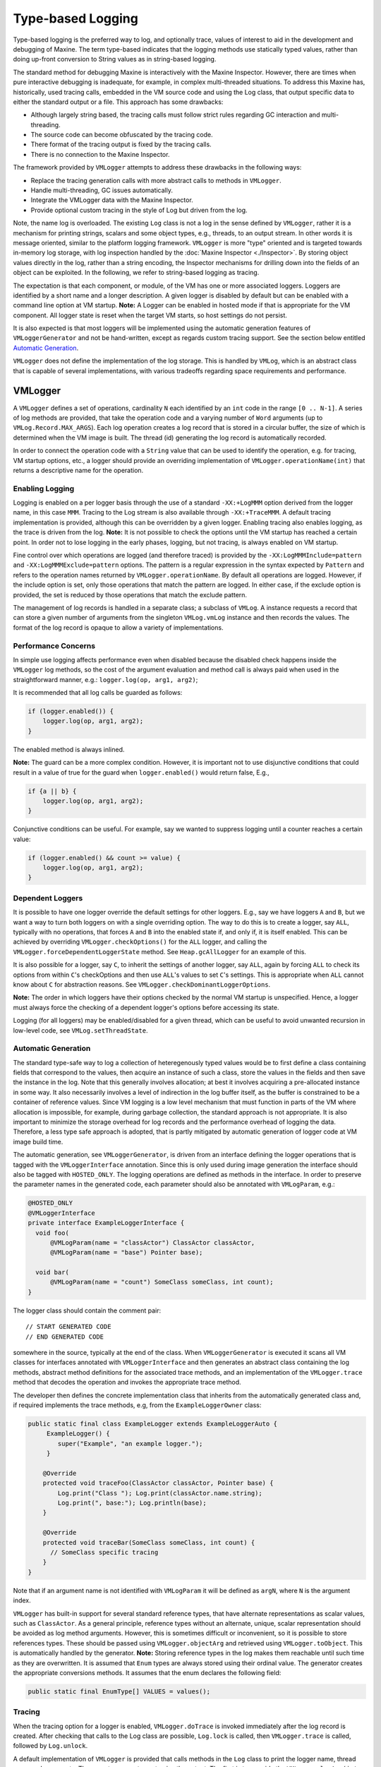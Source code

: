 Type-based Logging
==================

Type-based logging is the preferred way to log, and optionally trace,
values of interest to aid in the development and debugging of
Maxine.
The term type-based indicates that the logging methods use statically
typed values, rather than doing up-front conversion to String values as
in string-based logging.

The standard method for debugging Maxine is interactively with the
Maxine Inspector.
However, there are times when pure interactive debugging is inadequate,
for example, in complex multi-threaded situations.
To address this Maxine has, historically, used tracing calls, embedded
in the VM source code and using the Log class, that output specific data
to either the standard output or a file.
This approach has some drawbacks:

-  Although largely string based, the tracing calls must follow strict
   rules regarding GC interaction and multi-threading.
-  The source code can become obfuscated by the tracing code.
-  There format of the tracing output is fixed by the tracing calls.
-  There is no connection to the Maxine Inspector.

The framework provided by ``VMLogger`` attempts to address these drawbacks
in the following ways:

-  Replace the tracing generation calls with more abstract calls to
   methods in ``VMLogger``.
-  Handle multi-threading, GC issues automatically.
-  Integrate the VMLogger data with the Maxine Inspector.
-  Provide optional custom tracing in the style of Log but driven from
   the log.

Note, the name log is overloaded.
The existing ``Log`` class is not a log in the sense defined by
``VMLogger``, rather it is a mechanism for printing strings, scalars and
some object types, e.g., threads, to an output stream.
In other words it is message oriented, similar to the platform logging
framework.
``VMLogger`` is more "type" oriented and is targeted towards in-memory log
storage, with log inspection handled by
the :doc:`Maxine Inspector <./Inspector>`.
By storing object values directly in the log, rather than a string
encoding, the Inspector mechanisms for drilling down into the fields of
an object can be exploited.
In the following, we refer to string-based logging as tracing.

The expectation is that each component, or module, of the VM has one or
more associated loggers.
Loggers are identified by a short name and a longer description.
A given logger is disabled by default but can be enabled with a command
line option at VM startup.
**Note:** A Logger can be enabled in hosted mode if that is appropriate
for the VM component.
All logger state is reset when the target VM starts, so host settings do
not persist.

It is also expected is that most loggers will be implemented using the
automatic generation features of ``VMLoggerGenerator`` and not be
hand-written, except as regards custom tracing support.
See the section below entitled
`Automatic Generation`_.

``VMLogger`` does not define the implementation of the log storage.
This is handled by ``VMLog``, which is an abstract class that is capable
of several implementations, with various tradeoffs regarding space
requirements and performance.

VMLogger
--------

A ``VMLogger`` defines a set of operations, cardinality ``N`` each
identified by an ``int`` code in the range ``[0 .. N-1]``.
A series of log methods are provided, that take the operation code and a
varying number of ``Word`` arguments (up to ``VMLog.Record.MAX_ARGS``).
Each log operation creates a log record that is stored in a circular
buffer, the size of which is determined when the VM image is built.
The thread (id) generating the log record is automatically recorded.

In order to connect the operation code with a ``String`` value that can be
used to identify the operation, e.g. for tracing, VM startup options,
etc., a logger should provide an overriding implementation of
``VMLogger.operationName(int)`` that returns a descriptive name for the
operation.

Enabling Logging
~~~~~~~~~~~~~~~~

Logging is enabled on a per logger basis through the use of a standard
``-XX:+LogMMM`` option derived from the logger name, in this case
``MMM``.
Tracing to the Log stream is also available through ``-XX:+TraceMMM``.
A default tracing implementation is provided, although this can be
overridden by a given logger.
Enabling tracing also enables logging, as the trace is driven from the
log.
**Note:** It is not possible to check the options until the VM startup
has reached a certain point.
In order not to lose logging in the early phases, logging, but not
tracing, is always enabled on VM startup.

Fine control over which operations are logged (and therefore traced) is
provided by the ``-XX:LogMMMInclude=pattern`` and
``-XX:LogMMMExclude=pattern`` options.
The pattern is a regular expression in the syntax expected by ``Pattern``
and refers to the operation names returned by
``VMLogger.operationName``.
By default all operations are logged.
However, if the include option is set, only those operations that match
the pattern are logged.
In either case, if the exclude option is provided, the set is reduced by
those operations that match the exclude pattern.

The management of log records is handled in a separate class; a subclass
of ``VMLog``.
A instance requests a record that can store a given number of arguments
from the singleton ``VMLog.vmLog`` instance and then records the
values.
The format of the log record is opaque to allow a variety of
implementations.

Performance Concerns
~~~~~~~~~~~~~~~~~~~~

In simple use logging affects performance even when disabled because the
disabled check happens inside the ``VMLogger`` log methods, so the cost of
the argument evaluation and method call is always paid when used in the
straightforward manner, e.g.: ``logger.log(op, arg1, arg2)``;

It is recommended that all log calls be guarded as follows:

.. code:: java

    if (logger.enabled()) {
        logger.log(op, arg1, arg2);
    }

The enabled method is always inlined.

**Note:** The guard can be a more complex condition.
However, it is important not to use disjunctive conditions that could
result in a value of true for the guard when ``logger.enabled()`` would
return false, E.g.,

.. code:: java

    if {a || b} {
        logger.log(op, arg1, arg2);
    }

Conjunctive conditions can be useful.
For example, say we wanted to suppress logging until a counter reaches a
certain value:

.. code:: java

    if (logger.enabled() && count >= value) {
        logger.log(op, arg1, arg2);
    }

Dependent Loggers
~~~~~~~~~~~~~~~~~

It is possible to have one logger override the default settings for
other loggers.
E.g., say we have loggers ``A`` and ``B``, but we want a way to turn both
loggers on with a single overriding option.
The way to do this is to create a logger, say ``ALL``, typically with no
operations, that forces ``A`` and ``B`` into the enabled state if, and only
if, it is itself enabled.
This can be achieved by overriding ``VMLogger.checkOptions()`` for the
``ALL`` logger, and calling the ``VMLogger.forceDependentLoggerState``
method.
See ``Heap.gcAllLogger`` for an example of this.

It is also possible for a logger, say ``C``, to inherit the settings of
another logger, say ``ALL``, again by forcing ``ALL`` to check its options
from within ``C``'s checkOptions and then use ``ALL``'s values to set ``C``'s
settings.
This is appropriate when ``ALL`` cannot know about ``C`` for abstraction
reasons.
See ``VMLogger.checkDominantLoggerOptions``.

**Note:** The order in which loggers have their options checked by the
normal VM startup is unspecified.
Hence, a logger must always force the checking of a dependent logger's
options before accessing its state.

Logging (for all loggers) may be enabled/disabled for a given thread,
which can be useful to avoid unwanted recursion in low-level code, see
``VMLog.setThreadState``.

Automatic Generation
~~~~~~~~~~~~~~~~~~~~

The standard type-safe way to log a collection of heteregenously typed
values would be to first define a class containing fields that
correspond to the values, then acquire an instance of such a class,
store the values in the fields and then save the instance in the
log.
Note that this generally involves allocation; at best it involves
acquiring a pre-allocated instance in some way. It also necessarily
involves a level of indirection in the log buffer itself, as the buffer
is constrained to be a container of reference values.
Since VM logging is a low level mechanism that must function in parts of
the VM where allocation is impossible, for example, during garbage
collection, the standard approach is not appropriate.
It is also important to minimize the storage overhead for log records
and the performance overhead of logging the data.
Therefore, a less type safe approach is adopted, that is partly
mitigated by automatic generation of logger code at VM image build time.

The automatic generation, see ``VMLoggerGenerator``, is driven from an
interface defining the logger operations that is tagged with the
``VMLoggerInterface`` annotation.
Since this is only used during image generation the interface should
also be tagged with ``HOSTED_ONLY``.
The logging operations are defined as methods in the interface.
In order to preserve the parameter names in the generated code, each
parameter should also be annotated with ``VMLogParam``, e.g.:

.. code:: java

    @HOSTED_ONLY
    @VMLoggerInterface
    private interface ExampleLoggerInterface {
      void foo(
          @VMLogParam(name = "classActor") ClassActor classActor,
          @VMLogParam(name = "base") Pointer base);

      void bar(
          @VMLogParam(name = "count") SomeClass someClass, int count);
    }

The logger class should contain the comment pair:

::

    // START GENERATED CODE
    // END GENERATED CODE

somewhere in the source, typically at the end of the class.
When ``VMLoggerGenerator`` is executed it scans all VM classes for
interfaces annotated with ``VMLoggerInterface`` and then generates an
abstract class containing the log methods, abstract method definitions
for the associated trace methods, and an implementation of the
``VMLogger.trace`` method that decodes the operation and invokes the
appropriate trace method.

The developer then defines the concrete implementation class that
inherits from the automatically generated class and, if required
implements the trace methods, e.g, from the ``ExampleLoggerOwner`` class:

.. code:: java

    public static final class ExampleLogger extends ExampleLoggerAuto {
         ExampleLogger() {
            super("Example", "an example logger.");
         }

        @Override
        protected void traceFoo(ClassActor classActor, Pointer base) {
            Log.print("Class "); Log.print(classActor.name.string);
            Log.print(", base:"); Log.println(base);
        }

        @Override
        protected void traceBar(SomeClass someClass, int count) {
          // SomeClass specific tracing
        }
    }

Note that if an argument name is not identified with ``VMLogParam`` it
will be defined as ``argN``, where ``N`` is the argument index.

``VMLogger`` has built-in support for several standard reference types,
that have alternate representations as scalar values, such as
``ClassActor``.
As a general principle, reference types without an alternate, unique,
scalar representation should be avoided as log method
arguments.
However, this is sometimes difficult or inconvenient, so it is possible
to store references types.
These should be passed using ``VMLogger.objectArg`` and retrieved using
``VMLogger.toObject``.
This is automatically handled by the generator.
**Note:** Storing reference types in the log makes them reachable until
such time as they are overwritten.
It is assumed that ``Enum`` types are always stored using their ordinal
value.
The generator creates the appropriate conversions methods.
It assumes that the enum declares the following field:

.. code:: java

    public static final EnumType[] VALUES = values();

Tracing
~~~~~~~

When the tracing option for a logger is enabled, ``VMLogger.doTrace`` is
invoked immediately after the log record is created.
After checking that calls to the Log class are possible, ``Log.lock`` is
called, then ``VMLogger.trace`` is called, followed by ``Log.unlock``.

A default implementation of ``VMLogger`` is provided that calls methods in
the ``Log`` class to print the logger name, thread name and
arguments.
There are two ways to customize the output.
The first is to override the ``VMLogger.logArg(int, Word)`` method to
customize the output of a particular argument - the default action is to
print the value as a hex number.
The second is to override ``VMLogger.trace`` and do full
customization.
**Note:** Although the log is locked automatically and safepoints are
disabled, custom tracing must still take care not to invoke object
allocation.
In particular, string concatenation and formatting should not be used.

Inspector Integration
---------------------

The :doc:`Inspector <./Inspector>` is generally able to display the log
arguments appropriately, by using reflection to discover the types of
the arguments.

Two additional mechanisms are available for Inspector customization.
The first is an override to generate a custom String representation of a
log argument:

.. code:: java

    @HOSTED_ONLY
    public String inspectedArgValue(int op, int argNum, Word argValue);

If this method is defined for a given logger then the Inspector will
call it for the given operation and argument and, if it returns a
non-null value, use the result.

The second is an override for a logger-defined argument value class:

.. code:: java

    @HOSTED_ONLY
    public static String inspectedValue(Word argValue);

If this method is defined for the class and no standard customization is
available, it will be called and, if the result is non-null it will be
used.

VMLog
-----

``VMLog`` maintains the global table of ``VMLogger`` instances, and provides
the log storage implementation and support for interacting with the
garbage collector.
The actual log storage implementation is specified by abstract methods
and a particular implementation is chosen at VM image build time.
The default implementation is ``VMLogNativeThreadVariable`` which stores
log records in a per-thread native buffer.
The other implementation that is provided with Maxine is
``VMLogArrayFixed``, which can be enabled by setting the ``max.vmlog.class``
system property to ``java.fix.VMLogArrayFixed``.
This is an all-Java implementation that uses a global buffer comprising
an array of fixed length ``VMLog.Record`` instances.
It should be used as a check if there is a suspicion that the default
implementation is manifesting a bug.

VMLog Flushing
--------------

By default, older log records are overwritten when the circular buffer
wraps around.
In normal use this is not a problem, as the Inspector maintains all the
log records in its own non-circular buffer.
However, in exceptional circumstances, for example when not running the
Inspector, it may be convenient to flush the log, say on a VM crash,
rather than tracing every log operation.
This can be enabled with the ``-XX:VMLogFlush=setting`` VM option.
The value of setting should be a comma separated string contains one of
the following:

-  ``crash``: flush the log on a VM crash
-  ``exit``: flush the log on normal VM exit
-  ``full``: flush the log whenever it becomes full (i.e., is about to
   overwrite old records)
-  ``raw``: output the log records as uninterpreted, raw, bits.
-  ``trace``: output the log records using the ``VMLogger.trace`` method

The default output mode is ``raw``, which is robust, but requires offline
interpretation.
``Trace`` mode may be unstable after a VM crash as it may provoke a
recursive crash.

Note that flushing the log when full, using ``trace`` mode output, is
essentially equivalent to setting the associated trace options, except
for that the data might be "stale" by delaying the interpretation until
the log is flushed.

The :doc:`Maxine Inspector <./Inspector>` can interpret a file of ``VMLog``
records using ``mx view -vmlog=file``.
The simplest way to create the file is to redirect the log output to a
file by setting export ``MAXINE_LOG_FILE=maxine.log`` before running the
VM, and then copying the file.
The last step is important because the Inspector will overwrite the log
file when it executes (meta-circularity!).

--------------

Automatically generated from com.sun.max.vm.log.package-info
